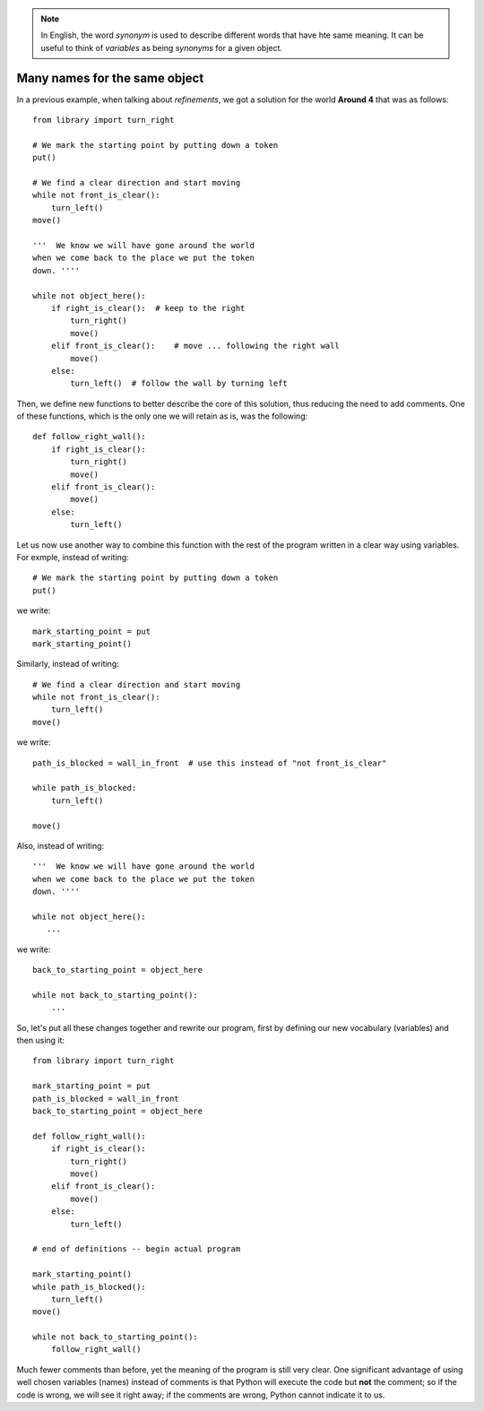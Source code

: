 
.. note::

    In English, the word *synonym* is used to describe different words
    that have hte same meaning. It can be useful to think of *variables*
    as being *synonyms* for a given object.



Many names for the same object
------------------------------

In a previous example, when talking about *refinements*,
we got a solution for the world **Around 4** that was as follows::

    from library import turn_right

    # We mark the starting point by putting down a token
    put()

    # We find a clear direction and start moving
    while not front_is_clear():
        turn_left()
    move()

    '''  We know we will have gone around the world
    when we come back to the place we put the token
    down. ''''

    while not object_here():
        if right_is_clear():  # keep to the right
            turn_right()
            move()
        elif front_is_clear():    # move ... following the right wall
            move()
        else:
            turn_left()  # follow the wall by turning left

Then, we define new functions to better describe the core of
this solution, thus reducing the need to add comments.
One of these functions, which is the only one we will retain as is,
was the following::

    def follow_right_wall():
        if right_is_clear():
            turn_right()
            move()
        elif front_is_clear():
            move()
        else:
            turn_left()

Let us now use another way to combine this function with the rest
of the program written in a clear way using variables.
For exmple, instead of writing::

    # We mark the starting point by putting down a token
    put()

we write::

    mark_starting_point = put
    mark_starting_point()

Similarly, instead of writing::

    # We find a clear direction and start moving
    while not front_is_clear():
        turn_left()
    move()

we write::

    path_is_blocked = wall_in_front  # use this instead of "not front_is_clear"

    while path_is_blocked:
        turn_left()

    move()

Also, instead of writing::

    '''  We know we will have gone around the world
    when we come back to the place we put the token
    down. ''''

    while not object_here():
       ...

we write::

    back_to_starting_point = object_here

    while not back_to_starting_point():
        ...


So, let's put all these changes together and rewrite our program,
first by defining our new vocabulary (variables) and then using it::


    from library import turn_right

    mark_starting_point = put
    path_is_blocked = wall_in_front
    back_to_starting_point = object_here

    def follow_right_wall():
        if right_is_clear():
            turn_right()
            move()
        elif front_is_clear():
            move()
        else:
            turn_left()

    # end of definitions -- begin actual program

    mark_starting_point()
    while path_is_blocked():
        turn_left()
    move()

    while not back_to_starting_point():
        follow_right_wall()

Much fewer comments than before, yet the meaning of the program is
still very clear.  One significant advantage of using well chosen
variables (names) instead of comments is that Python will execute
the code but **not** the comment; so if the code is wrong, we will
see it right away; if the comments are wrong, Python cannot indicate
it to us.
